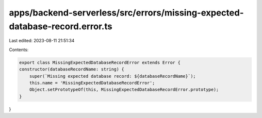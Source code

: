 apps/backend-serverless/src/errors/missing-expected-database-record.error.ts
============================================================================

Last edited: 2023-08-11 21:51:34

Contents:

.. code-block:: ts

    export class MissingExpectedDatabaseRecordError extends Error {
    constructor(databaseRecordName: string) {
        super(`Missing expected database record: ${databaseRecordName}`);
        this.name = 'MissingExpectedDatabaseRecordError';
        Object.setPrototypeOf(this, MissingExpectedDatabaseRecordError.prototype);
    }
}


